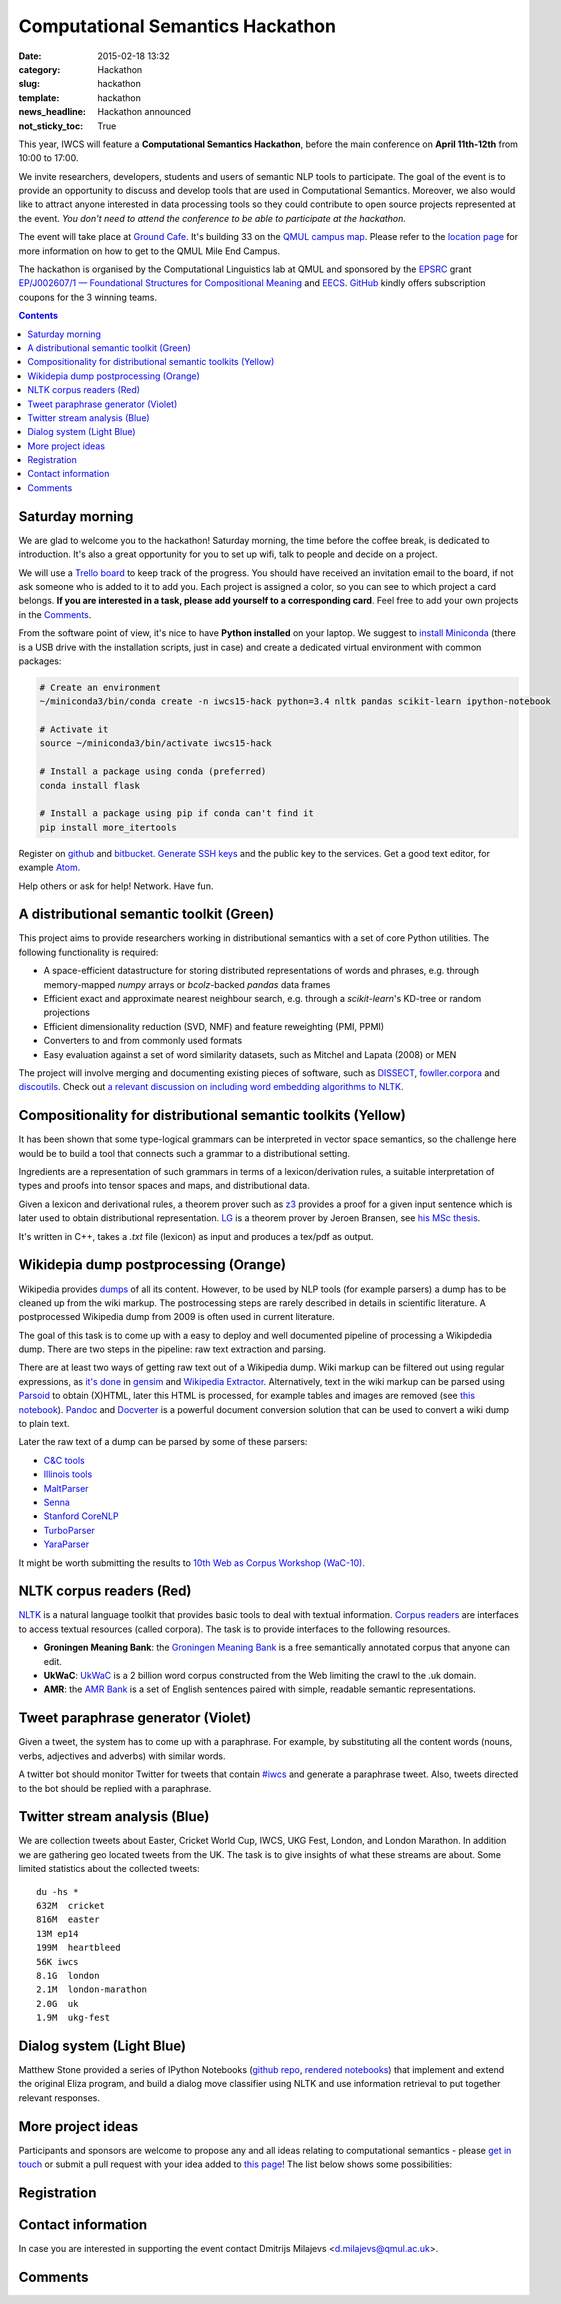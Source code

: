 =================================
Computational Semantics Hackathon
=================================

:date: 2015-02-18 13:32
:category: Hackathon
:slug: hackathon
:template: hackathon
:news_headline: Hackathon announced
:not_sticky_toc: True

This year, IWCS will feature a **Computational Semantics Hackathon**, before the
main conference on **April 11th-12th** from 10:00 to 17:00.

We invite researchers, developers, students and users of semantic NLP tools to
participate. The goal of the event is to provide an opportunity to discuss and
develop tools that are used in Computational Semantics. Moreover, we also would
like to attract anyone interested in data processing tools so they could
contribute to open source projects represented at the event. *You don't need to
attend the conference to be able to participate at the hackathon.*

The event will take place at `Ground Cafe <http://www.qmsu.org/ground/>`_. It's
building 33 on the `QMUL campus map <{filename}/static/qm-campus-map.pdf>`_.
Please refer to the `location page <{filename}/articles/09-location.rst>`_ for
more information on how to get to the QMUL Mile End Campus.

The hackathon is organised by the Computational Linguistics lab at QMUL and
sponsored by the EPSRC_ grant `EP/J002607/1 — Foundational Structures for
Compositional Meaning`__ and `EECS`_. GitHub_ kindly offers subscription coupons
for the 3 winning teams.

__ http://gow.epsrc.ac.uk/NGBOViewGrant.aspx?GrantRef=EP/J002607/1

.. _EPSRC: http://www.epsrc.ac.uk/
.. _EECS: http://eecs.qmul.ac.uk/
.. _GitHub: https://github.com

.. contents::
    :depth: 2

Saturday morning
================

We are glad to welcome you to the hackathon! Saturday morning, the time before
the coffee break, is dedicated to introduction. It's also a great opportunity
for you to set up wifi, talk to people and decide on a project.

We will use a `Trello board <https://trello.com/b/AQIKkm6V/iwcs-
hackathon-2015>`_ to keep track of the progress. You should have received an
invitation email to the board, if not ask someone who is added to it to add you.
Each project is assigned a color, so you can see to which project a card
belongs. **If you are interested in a task, please add yourself to a
corresponding card**. Feel free to add your own projects in the Comments_.

From the software point of view, it's nice to have **Python installed** on your
laptop. We suggest to `install Miniconda`_ (there is a USB drive with the
installation scripts, just in case) and create a dedicated virtual environment
with common packages:

.. _`install Miniconda`: http://eecs.io/python-environment-for-scientific-computing.html

.. code-block:: bash

  # Create an environment
  ~/miniconda3/bin/conda create -n iwcs15-hack python=3.4 nltk pandas scikit-learn ipython-notebook

  # Activate it
  source ~/miniconda3/bin/activate iwcs15-hack

  # Install a package using conda (preferred)
  conda install flask

  # Install a package using pip if conda can't find it
  pip install more_itertools

Register on `github <https://github.com>`_ and `bitbucket
<https://bitbucket.org>`_. `Generate SSH keys`__ and the public key to the
services. Get a good text editor, for example `Atom <https://atom.io/>`_.

__ https://help.github.com/articles/generating-ssh-keys/

Help others or ask for help! Network. Have fun.

A distributional semantic toolkit (Green)
=========================================

This project aims to provide researchers working in distributional semantics with
a set of core Python utilities. The following functionality is required:

* A space-efficient datastructure for storing distributed representations of words
  and phrases, e.g. through memory-mapped `numpy` arrays or `bcolz`-backed `pandas` data frames
* Efficient exact and approximate nearest neighbour search, e.g. through a `scikit-learn`'s
  KD-tree or random projections
* Efficient dimensionality reduction (SVD, NMF) and feature reweighting (PMI, PPMI)
* Converters to and from commonly used formats
* Easy evaluation against a set of word similarity datasets, such as Mitchel and Lapata (2008) or MEN

The project will involve merging and documenting existing pieces of software,
such as `DISSECT`_, `fowller.corpora`_ and `discoutils`_. Check out `a relevant
discussion on including word embedding algorithms to NLTK`__.

__ https://github.com/nltk/nltk/issues/798

.. _DISSECT: https://github.com/composes-toolkit/dissect
.. _fowller.corpora:  https://github.com/dimazest/fowler.corpora
.. _discoutils: https://github.com/MLCL/DiscoUtils

Compositionality for distributional semantic toolkits (Yellow)
==============================================================

It has been shown that some type-logical grammars can be interpreted in vector
space semantics, so the challenge here would be to build a tool that connects
such a grammar to a distributional setting.

Ingredients are a representation of such grammars in terms of a
lexicon/derivation rules, a suitable interpretation of types and proofs into
tensor spaces and maps, and distributional data.

Given a lexicon and derivational rules, a theorem prover such as z3_ provides a
proof for a given input sentence which is later used to obtain distributional
representation. LG_ is a theorem prover by Jeroen Bransen, see `his MSc thesis`__.

It's written in C++, takes a `.txt` file (lexicon) as input and produces a tex/pdf
as output.

.. _z3: http://rise4fun.com/z3
.. _LG: {filename}/static/LGprover2.zip
__ http://dspace.library.uu.nl/handle/1874/179422

Wikidepia dump postprocessing (Orange)
======================================

Wikipedia provides `dumps`__ of all its content. However, to be used by NLP
tools (for example parsers) a dump has to be cleaned up from the wiki markup.
The postrocessing steps are rarely described in details in scientific
literature. A postprocessed Wikipedia dump from 2009 is often used in
current literature.

__ https://dumps.wikimedia.org/enwiki/

The goal of this task is to come up with a easy to deploy and well documented
pipeline of processing a Wikipdedia dump. There are two steps in the pipeline:
raw text extraction and parsing.

There are at least two ways of getting raw text out of a Wikipedia dump. Wiki
markup can be filtered out using regular expressions, as `it's done`__ in
`gensim`_ and `Wikipedia Extractor`_. Alternatively, text in the wiki markup can
be parsed using `Parsoid`_ to obtain (X)HTML, later this HTML is processed, for
example tables and images are removed (see `this notebook`__). `Pandoc`_ and
`Docverter`_ is a powerful document conversion solution that can be used to
convert a wiki dump to plain text.

.. _gensim: https://radimrehurek.com/gensim/
.. _Parsoid: https://www.mediawiki.org/wiki/Parsoid
.. _Pandoc: http://johnmacfarlane.net/pandoc/
.. _Docverter: https://github.com/docverter/docverter#docverter-server
.. _`Wikipedia Extractor`: https://github.com/bwbaugh/wikipedia-extractor


__ https://github.com/piskvorky/gensim/blob/develop/gensim/corpora/wikicorpus.py
__ http://nbviewer.ipython.org/urls/bitbucket.org/dimazest/phd-buildout/raw/tip/notebooks/Wikipedia%20dump.ipynb

Later the raw text of a dump can be parsed by some of these parsers:

* `C&C tools <http://svn.ask.it.usyd.edu.au/trac/candc>`_
* `Illinois tools <http://cogcomp.cs.illinois.edu/page/software>`_
* `MaltParser <http://www.maltparser.org/>`_
* `Senna <http://ml.nec-labs.com/senna/>`_
* `Stanford CoreNLP <http://nlp.stanford.edu/software/corenlp.shtml>`_
* `TurboParser <http://www.ark.cs.cmu.edu/TurboParser/>`_
* `YaraParser <https://github.com/yahoo/YaraParser>`_

It might be worth submitting the results to `10th Web as Corpus Workshop
(WaC-10)`_.

.. _`10th Web as Corpus Workshop (WaC-10)`: https://www.sigwac.org.uk/wiki/WAC10

NLTK corpus readers (Red)
=========================

`NLTK <http://www.nltk.org/>`_ is a natural language toolkit that provides basic
tools to deal with textual information. `Corpus readers`__ are interfaces to
access textual resources (called corpora). The task is to provide interfaces to
the following resources.

__ http://www.nltk.org/api/nltk.corpus.reader.html#module-nltk.corpus.reader

* **Groningen Meaning Bank**: the `Groningen Meaning Bank`__ is a free
  semantically annotated corpus that anyone can edit.

  __ http://gmb.let.rug.nl/

* **UkWaC**: `UkWaC <http://wacky.sslmit.unibo.it/doku.php>`_ is a 2 billion
  word corpus constructed from the Web   limiting the crawl to the .uk domain.

* **AMR**: the `AMR Bank`__ is a set of English sentences paired with simple,
  readable semantic representations.

  __ http://amr.isi.edu/index.html

Tweet paraphrase generator (Violet)
===================================

Given a tweet, the system has to come up with a paraphrase. For example, by
substituting all the content words (nouns, verbs, adjectives and adverbs) with
similar words.

A twitter bot should monitor Twitter for tweets that contain `#iwcs
<https://twitter.com/search?q=%23iwcs>`_ and generate a paraphrase tweet. Also,
tweets directed to the bot should be replied with a paraphrase.

Twitter stream analysis (Blue)
==============================

We are collection tweets about Easter, Cricket World Cup, IWCS, UKG Fest,
London, and London Marathon. In addition we are gathering geo located tweets
from the UK. The task is to give insights of what these streams are about. Some
limited statistics about the collected tweets::

  du -hs *
  632M  cricket
  816M  easter
  13M ep14
  199M  heartbleed
  56K iwcs
  8.1G  london
  2.1M  london-marathon
  2.0G  uk
  1.9M  ukg-fest

Dialog system (Light Blue)
==========================

Matthew Stone provided a series of IPython Notebooks (`github repo`__, `rendered
notebooks`__) that implement and extend the original Eliza program, and build a
dialog move classifier using NLTK and use information retrieval to put together
relevant responses.

__ https://github.com/iwcs15-hack/dialog_system
__ http://nbviewer.ipython.org/github/iwcs15-hack/dialog_system/tree/master/

More project ideas
==================

Participants and sponsors are welcome to propose any and all ideas relating to
computational semantics - please `get in touch`__ or submit a pull request with
your idea added to `this page`__! The list below shows some possibilities:

__ mailto:d.milajevs@qmul.ac.uk?subject=IWCS-Hackathon
__ https://github.com/iwcs2015/iwcs2015.github.io/blob/pelican/content/articles/07-hackathon.rst

Registration
============

.. html::
  <div style="width:100%; text-align:left;" >
    <iframe  src="//eventbrite.co.uk/tickets-external?eid=16162713110&ref=etckt" frameborder="0" height="320" width="100%" vspace="0" hspace="0" marginheight="5" marginwidth="5" scrolling="auto" allowtransparency="true"></iframe>
  </div>

Contact information
===================

In case you are interested in supporting the event contact Dmitrijs Milajevs
<d.milajevs@qmul.ac.uk>.

Comments
========

.. html::

  <div id="disqus_thread"></div>
  <script type="text/javascript">
      /* * * CONFIGURATION VARIABLES * * */
      var disqus_shortname = 'iwcs2015';

      /* * * DON'T EDIT BELOW THIS LINE * * */
      (function() {
          var dsq = document.createElement('script'); dsq.type = 'text/javascript'; dsq.async = true;
          dsq.src = '//' + disqus_shortname + '.disqus.com/embed.js';
          (document.getElementsByTagName('head')[0] || document.getElementsByTagName('body')[0]).appendChild(dsq);
      })();
  </script>
  <noscript>Please enable JavaScript to view the <a href="https://disqus.com/?ref_noscript" rel="nofollow">comments powered by Disqus.</a></noscript>
